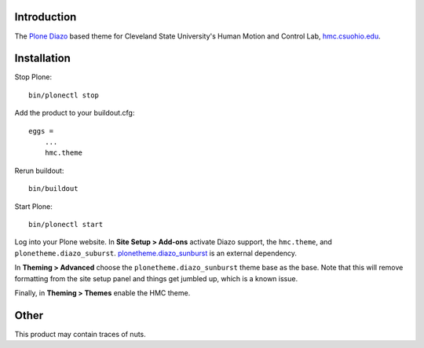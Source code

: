 Introduction
============

The Plone_ Diazo_ based theme for Cleveland State University's Human Motion and
Control Lab, hmc.csuohio.edu_.

.. image:: front-page.png

.. _Plone: http://www.plone.org
.. _Diazo: http://www.diazo.org
.. _hmc.csuohio.edu: http://hmc.csuohio.edu

Installation
============

Stop Plone::

   bin/plonectl stop

Add the product to your buildout.cfg::

   eggs =
       ...
       hmc.theme

Rerun buildout::

   bin/buildout

Start Plone::

   bin/plonectl start

Log into your Plone website. In **Site Setup > Add-ons** activate Diazo
support, the ``hmc.theme``, and ``plonetheme.diazo_suburst``.
plonetheme.diazo_sunburst_ is an external dependency.

.. image:: add-ons.png

In **Theming > Advanced** choose the ``plonetheme.diazo_sunburst`` theme base
as the base. Note that this will remove formatting from the site setup panel
and things get jumbled up, which is a known issue.

.. image:: theme-base.png

Finally, in **Theming > Themes** enable the HMC theme.

.. image:: activate-theme.png

.. _plonetheme.diazo_sunburst: https://pypi.python.org/pypi/plonetheme.diazo_sunburst/0.0.8

Other
=====

This product may contain traces of nuts.
